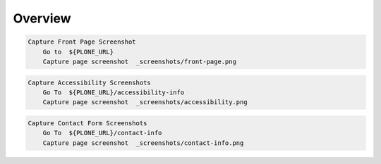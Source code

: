 Overview
--------

.. figure:: _screenshots/front-page.png
.. code:: robotframework

   Capture Front Page Screenshot
       Go to  ${PLONE_URL}
       Capture page screenshot  _screenshots/front-page.png


.. figure:: _screenshots/accessibility.png
.. code:: robotframework

   Capture Accessibility Screenshots
       Go To  ${PLONE_URL}/accessibility-info
       Capture page screenshot  _screenshots/accessibility.png


.. figure:: _screenshots/contact-info.png
.. code:: robotframework

   Capture Contact Form Screenshots
       Go To  ${PLONE_URL}/contact-info
       Capture page screenshot  _screenshots/contact-info.png
